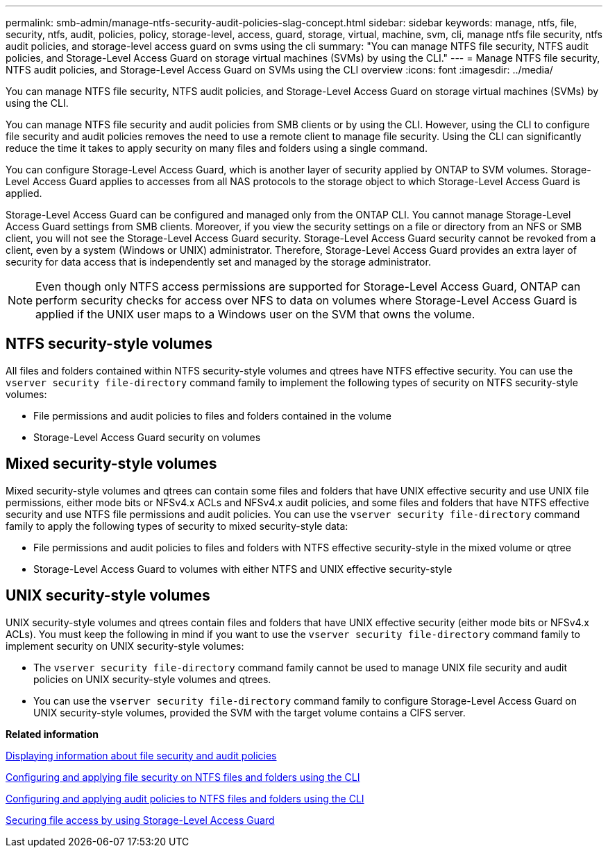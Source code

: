 ---
permalink: smb-admin/manage-ntfs-security-audit-policies-slag-concept.html
sidebar: sidebar
keywords: manage, ntfs, file, security, ntfs, audit, policies, policy, storage-level, access, guard, storage, virtual, machine, svm, cli, manage ntfs file security, ntfs audit policies, and storage-level access guard on svms using the cli
summary: "You can manage NTFS file security, NTFS audit policies, and Storage-Level Access Guard on storage virtual machines (SVMs) by using the CLI."
---
= Manage NTFS file security, NTFS audit policies, and Storage-Level Access Guard on SVMs using the CLI overview
:icons: font
:imagesdir: ../media/

[.lead]
You can manage NTFS file security, NTFS audit policies, and Storage-Level Access Guard on storage virtual machines (SVMs) by using the CLI.

You can manage NTFS file security and audit policies from SMB clients or by using the CLI. However, using the CLI to configure file security and audit policies removes the need to use a remote client to manage file security. Using the CLI can significantly reduce the time it takes to apply security on many files and folders using a single command.

You can configure Storage-Level Access Guard, which is another layer of security applied by ONTAP to SVM volumes. Storage-Level Access Guard applies to accesses from all NAS protocols to the storage object to which Storage-Level Access Guard is applied.

Storage-Level Access Guard can be configured and managed only from the ONTAP CLI. You cannot manage Storage-Level Access Guard settings from SMB clients. Moreover, if you view the security settings on a file or directory from an NFS or SMB client, you will not see the Storage-Level Access Guard security. Storage-Level Access Guard security cannot be revoked from a client, even by a system (Windows or UNIX) administrator. Therefore, Storage-Level Access Guard provides an extra layer of security for data access that is independently set and managed by the storage administrator.

[NOTE]
====
Even though only NTFS access permissions are supported for Storage-Level Access Guard, ONTAP can perform security checks for access over NFS to data on volumes where Storage-Level Access Guard is applied if the UNIX user maps to a Windows user on the SVM that owns the volume.
====

== NTFS security-style volumes

All files and folders contained within NTFS security-style volumes and qtrees have NTFS effective security. You can use the `vserver security file-directory` command family to implement the following types of security on NTFS security-style volumes:

* File permissions and audit policies to files and folders contained in the volume
* Storage-Level Access Guard security on volumes

== Mixed security-style volumes

Mixed security-style volumes and qtrees can contain some files and folders that have UNIX effective security and use UNIX file permissions, either mode bits or NFSv4.x ACLs and NFSv4.x audit policies, and some files and folders that have NTFS effective security and use NTFS file permissions and audit policies. You can use the `vserver security file-directory` command family to apply the following types of security to mixed security-style data:

* File permissions and audit policies to files and folders with NTFS effective security-style in the mixed volume or qtree
* Storage-Level Access Guard to volumes with either NTFS and UNIX effective security-style

== UNIX security-style volumes

UNIX security-style volumes and qtrees contain files and folders that have UNIX effective security (either mode bits or NFSv4.x ACLs). You must keep the following in mind if you want to use the `vserver security file-directory` command family to implement security on UNIX security-style volumes:

* The `vserver security file-directory` command family cannot be used to manage UNIX file security and audit policies on UNIX security-style volumes and qtrees.
* You can use the `vserver security file-directory` command family to configure Storage-Level Access Guard on UNIX security-style volumes, provided the SVM with the target volume contains a CIFS server.

*Related information*

xref:display-file-security-audit-policies-concept.adoc[Displaying information about file security and audit policies]

xref:configure-apply-file-security-ntfs-files-folders-task.adoc[Configuring and applying file security on NTFS files and folders using the CLI]

xref:configure-apply-audit-policies-ntfs-files-folders-task.adoc[Configuring and applying audit policies to NTFS files and folders using the CLI]

xref:secure-file-access-storage-level-access-guard-concept.adoc[Securing file access by using Storage-Level Access Guard]

